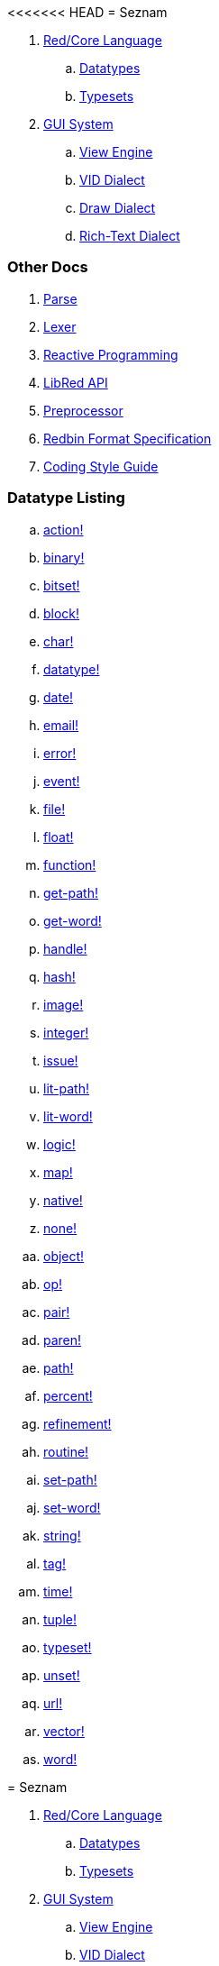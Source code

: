 <<<<<<< HEAD
= Seznam

. link:README.adoc[Red/Core Language]
.. link:datatypes.adoc[Datatypes]
.. link:typesets.adoc[Typesets]

.  link:gui.adoc[GUI System]
.. link:view.adoc[View Engine]
.. link:vid.adoc[VID Dialect]
.. link:draw.adoc[Draw Dialect]
.. link:rtd.adoc[Rich-Text Dialect]

### Other Docs

. link:parse.adoc[Parse]
. link:lexer.adoc[Lexer]
. link:reactivity.adoc[Reactive Programming]
. link:libred.adoc[LibRed API]
. link:preprocessor.adoc[Preprocessor]
. link:redbin.adoc[Redbin Format Specification]
. link:style-guide.adoc[Coding Style Guide]


### Datatype Listing

.. link:datatypes/action.adoc[action!]
.. link:datatypes/binary.adoc[binary!]
.. link:datatypes/bitset.adoc[bitset!]
.. link:datatypes/block.adoc[block!]
.. link:datatypes/char.adoc[char!]
.. link:datatypes/datatype.adoc[datatype!] 
.. link:datatypes/date.adoc[date!]
.. link:datatypes/email.adoc[email!]
.. link:datatypes/error.adoc[error!] 
.. link:datatypes/event.adoc[event!]
.. link:datatypes/file.adoc[file!]
.. link:datatypes/float.adoc[float!]
.. link:datatypes/function.adoc[function!] 
.. link:datatypes/get-path.adoc[get-path!] 
.. link:datatypes/get-word.adoc[get-word!]
.. link:datatypes/handle.adoc[handle!]
.. link:datatypes/hash.adoc[hash!]
.. link:datatypes/image.adoc[image!]
.. link:datatypes/integer.adoc[integer!]
.. link:datatypes/issue.adoc[issue!] 
.. link:datatypes/lit-path.adoc[lit-path!] 
.. link:datatypes/lit-word.adoc[lit-word!]
.. link:datatypes/logic.adoc[logic!]
.. link:datatypes/map.adoc[map!]
.. link:datatypes/native.adoc[native!] 
.. link:datatypes/none.adoc[none!]
.. link:datatypes/object.adoc[object!]
.. link:datatypes/op.adoc[op!] 
.. link:datatypes/pair.adoc[pair!]
.. link:datatypes/paren.adoc[paren!]
.. link:datatypes/path.adoc[path!]
.. link:datatypes/percent.adoc[percent!]
.. link:datatypes/refinement.adoc[refinement!] 
.. link:datatypes/routine.adoc[routine!]  
.. link:datatypes/set-path.adoc[set-path!] 
.. link:datatypes/set-word.adoc[set-word!] 
.. link:datatypes/string.adoc[string!]
.. link:datatypes/tag.adoc[tag!]
.. link:datatypes/time.adoc[time!]
.. link:datatypes/tuple.adoc[tuple!]
.. link:datatypes/typeset.adoc[typeset!] 
.. link:datatypes/unset.adoc[unset!]
.. link:datatypes/url.adoc[url!] 
.. link:datatypes/vector.adoc[vector!] 
.. link:datatypes/word.adoc[word!]

=======
= Seznam

. link:README.adoc[Red/Core Language]
.. link:datatypes.adoc[Datatypes]
.. link:typesets.adoc[Typesets]

.  link:gui.adoc[GUI System]
.. link:view.adoc[View Engine]
.. link:vid.adoc[VID Dialect]
.. link:draw.adoc[Draw Dialect]
.. link:rtd.adoc[Rich-Text Dialect]

### Other Docs

. link:parse.adoc[Parse]
. link:lexer.adoc[Lexer]
. link:reactivity.adoc[Reactive Programming]
. link:libred.adoc[LibRed API]
. link:preprocessor.adoc[Preprocessor]
. link:redbin.adoc[Redbin Format Specification]
. link:style-guide.adoc[Coding Style Guide]


### Datatype Listing

.. link:datatypes/action.adoc[action!]
.. link:datatypes/binary.adoc[binary!]
.. link:datatypes/bitset.adoc[bitset!]
.. link:datatypes/block.adoc[block!]
.. link:datatypes/char.adoc[char!]
.. link:datatypes/datatype.adoc[datatype!] 
.. link:datatypes/date.adoc[date!]
.. link:datatypes/email.adoc[email!]
.. link:datatypes/error.adoc[error!] 
.. link:datatypes/event.adoc[event!]
.. link:datatypes/file.adoc[file!]
.. link:datatypes/float.adoc[float!]
.. link:datatypes/function.adoc[function!] 
.. link:datatypes/get-path.adoc[get-path!] 
.. link:datatypes/get-word.adoc[get-word!]
.. link:datatypes/handle.adoc[handle!]
.. link:datatypes/hash.adoc[hash!]
.. link:datatypes/image.adoc[image!]
.. link:datatypes/integer.adoc[integer!]
.. link:datatypes/issue.adoc[issue!] 
.. link:datatypes/lit-path.adoc[lit-path!] 
.. link:datatypes/lit-word.adoc[lit-word!]
.. link:datatypes/logic.adoc[logic!]
.. link:datatypes/map.adoc[map!]
.. link:datatypes/native.adoc[native!] 
.. link:datatypes/none.adoc[none!]
.. link:datatypes/object.adoc[object!]
.. link:datatypes/op.adoc[op!] 
.. link:datatypes/pair.adoc[pair!]
.. link:datatypes/paren.adoc[paren!]
.. link:datatypes/path.adoc[path!]
.. link:datatypes/percent.adoc[percent!]
.. link:datatypes/refinement.adoc[refinement!] 
.. link:datatypes/routine.adoc[routine!]  
.. link:datatypes/set-path.adoc[set-path!] 
.. link:datatypes/set-word.adoc[set-word!] 
.. link:datatypes/string.adoc[string!]
.. link:datatypes/tag.adoc[tag!]
.. link:datatypes/time.adoc[time!]
.. link:datatypes/tuple.adoc[tuple!]
.. link:datatypes/typeset.adoc[typeset!] 
.. link:datatypes/unset.adoc[unset!]
.. link:datatypes/url.adoc[url!] 
.. link:datatypes/vector.adoc[vector!] 
.. link:datatypes/word.adoc[word!]

>>>>>>> c21820bef3ac019d5a0db3f1b488bdff96260aa5
